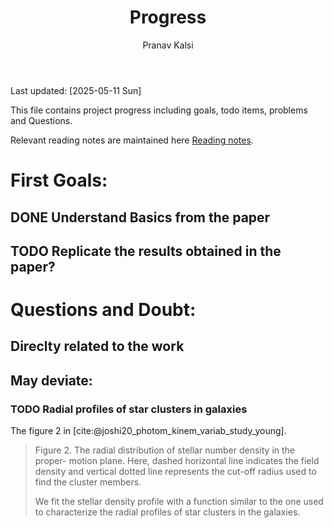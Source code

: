 #+title: Progress
#+Author: Pranav Kalsi
#+BIBLIOGRAPHY: Papers/biblio.bib
#+Options: toc:nil
Last updated: [2025-05-11 Sun]

This file contains project progress including goals, todo items, problems and Questions.

Relevant reading notes are maintained here [[file:Project_reading.org][Reading notes]].

* First Goals:
** DONE Understand Basics from the paper
** TODO Replicate the results obtained in the paper?

* Questions and Doubt:
** Direclty related to the work
** May deviate:
*** TODO Radial profiles of star clusters in galaxies
    The figure 2 in [cite:@joshi20_photom_kinem_variab_study_young].
    #+BEGIN_QUOTE 
    Figure 2. The radial distribution of stellar number density in the proper-
motion plane. Here, dashed horizontal line indicates the field density and
vertical dotted line represents the cut-off radius used to find the cluster
members.

We fit the stellar density profile with a function similar to the one used to characterize the radial profiles of star clusters in the galaxies.
#+END_QUOTE

